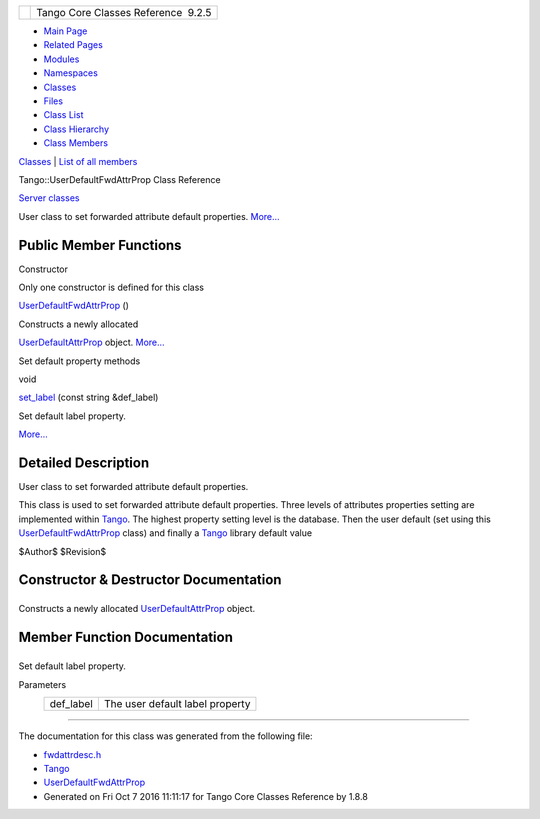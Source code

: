 +----------+---------------------------------------+
| |Logo|   | Tango Core Classes Reference  9.2.5   |
+----------+---------------------------------------+

-  `Main Page <../../index.html>`__
-  `Related Pages <../../pages.html>`__
-  `Modules <../../modules.html>`__
-  `Namespaces <../../namespaces.html>`__
-  `Classes <../../annotated.html>`__
-  `Files <../../files.html>`__

-  `Class List <../../annotated.html>`__
-  `Class Hierarchy <../../inherits.html>`__
-  `Class Members <../../functions.html>`__

`Classes <#nested-classes>`__ \| `List of all
members <../../d0/d68/classTango_1_1UserDefaultFwdAttrProp-members.html>`__

Tango::UserDefaultFwdAttrProp Class Reference

`Server classes <../../da/d64/group__Server.html>`__

User class to set forwarded attribute default properties.
`More... <../../d0/d19/classTango_1_1UserDefaultFwdAttrProp.html#details>`__

Public Member Functions
-----------------------

Constructor

Only one constructor is defined for this class

 

`UserDefaultFwdAttrProp <../../d0/d19/classTango_1_1UserDefaultFwdAttrProp.html#a1f9555dc9376f0ac86399164ae6be529>`__
()

 

| Constructs a newly allocated
`UserDefaultAttrProp <../../de/d9a/classTango_1_1UserDefaultAttrProp.html>`__
object. `More... <#a1f9555dc9376f0ac86399164ae6be529>`__

 

Set default property methods

void 

`set\_label <../../d0/d19/classTango_1_1UserDefaultFwdAttrProp.html#a83a156838771e7aac685e7e3c1a89fd3>`__
(const string &def\_label)

 

| Set default label property.
`More... <#a83a156838771e7aac685e7e3c1a89fd3>`__

 

Detailed Description
--------------------

User class to set forwarded attribute default properties.

This class is used to set forwarded attribute default properties. Three
levels of attributes properties setting are implemented within
`Tango <../../de/ddf/namespaceTango.html>`__. The highest property
setting level is the database. Then the user default (set using this
`UserDefaultFwdAttrProp <../../d0/d19/classTango_1_1UserDefaultFwdAttrProp.html>`__
class) and finally a `Tango <../../de/ddf/namespaceTango.html>`__
library default value

$Author$ $Revision$

Constructor & Destructor Documentation
--------------------------------------

+--------------------------------------+--------------------------------------+
| +----------------------------------- | inline                               |
| ----------------------+-----+----+-- |                                      |
| ---+----+                            |                                      |
| | Tango::UserDefaultFwdAttrProp::Use |                                      |
| rDefaultFwdAttrProp   | (   |    | ) |                                      |
|    |    |                            |                                      |
| +----------------------------------- |                                      |
| ----------------------+-----+----+-- |                                      |
| ---+----+                            |                                      |
                                                                             
+--------------------------------------+--------------------------------------+

Constructs a newly allocated
`UserDefaultAttrProp <../../de/d9a/classTango_1_1UserDefaultAttrProp.html>`__
object.

Member Function Documentation
-----------------------------

+--------------------------------------+--------------------------------------+
| +----------------------------------- | inline                               |
| ---------------+-----+-------------- |                                      |
| -----+----------------+-----+----+   |                                      |
| | void Tango::UserDefaultFwdAttrProp |                                      |
| ::set\_label   | (   | const string  |                                      |
| &    | *def\_label*   | )   |    |   |                                      |
| +----------------------------------- |                                      |
| ---------------+-----+-------------- |                                      |
| -----+----------------+-----+----+   |                                      |
                                                                             
+--------------------------------------+--------------------------------------+

Set default label property.

Parameters
    +--------------+-----------------------------------+
    | def\_label   | The user default label property   |
    +--------------+-----------------------------------+

--------------

The documentation for this class was generated from the following file:

-  `fwdattrdesc.h <../../d8/d3c/fwdattrdesc_8h_source.html>`__

-  `Tango <../../de/ddf/namespaceTango.html>`__
-  `UserDefaultFwdAttrProp <../../d0/d19/classTango_1_1UserDefaultFwdAttrProp.html>`__
-  Generated on Fri Oct 7 2016 11:11:17 for Tango Core Classes Reference
   by |doxygen| 1.8.8

.. |Logo| image:: ../../logo.jpg
.. |doxygen| image:: ../../doxygen.png
   :target: http://www.doxygen.org/index.html
